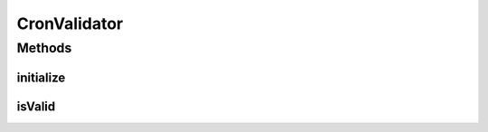 .. java:import:: org.quartz CronExpression

.. java:import:: javax.validation ConstraintValidator

.. java:import:: javax.validation ConstraintValidatorContext

CronValidator
=============

.. java:package:: org.motechproject.event.aggregation.model.validate
   :noindex:

.. java:type:: public class CronValidator implements ConstraintValidator<ValidCron, String>

Methods
-------
initialize
^^^^^^^^^^

.. java:method:: @Override public void initialize(ValidCron validCron)
   :outertype: CronValidator

isValid
^^^^^^^

.. java:method:: @Override public boolean isValid(String cronExpression, ConstraintValidatorContext constraintValidatorContext)
   :outertype: CronValidator

